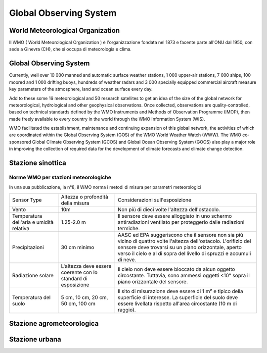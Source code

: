 Global Observing System
=======================

World Meteorological Organization
---------------------------------

Il WMO ( World Meteorological Organization ) è l'organizzazione
fondata nel 1873 e facente parte all'ONU dal 1950, con sede a Ginevra
(CH), che si occupa di meteorologia e clima.

.. image:: WMO.png
	   :width: 30%

Global Observing System
-----------------------

Currently, well over 10 000 manned and automatic surface weather
stations, 1 000 upper-air stations, 7 000 ships, 100 moored and 1 000
drifting buoys, hundreds of weather radars and 3 000 specially
equipped commercial aircraft measure key parameters of the atmosphere,
land and ocean surface every day.

.. image:: global_observing_system.jpg

Add to these some 16 meteorological and 50 research satellites to get
an idea of the size of the global network for meteorological,
hydrological and other geophysical observations. Once collected,
observations are quality-controlled, based on technical standards
defined by the WMO Instruments and Methods of Observation Programme
(IMOP), then made freely available to every country in the world
through the WMO Information System (WIS).

.. image:: GOS.jpg

WMO facilitated the establishment, maintenance and continuing
expansion of this global network, the activities of which are
coordinated within the Global Observing System (GOS) of the WMO World
Weather Watch (WWW). The WMO co-sponsored Global Climate Observing
System (GCOS) and Global Ocean Observing System (GOOS) also play a
major role in improving the collection of required data for the
development of climate forecasts and climate change detection.

.. image:: space.jpg

.. image:: synop_ship_metar.png
.. image:: radiosonde.png
.. image:: aircraft.png
.. image:: geostationary.png
.. image:: microwave.png

Stazione sinottica
------------------

.. image:: stazione.jpg

Norme WMO per stazioni meteorologiche
.....................................

In una sua pubblicazione, la n°8, il WMO norma i metodi di misura per
parametri meteorologici


+--------------------------------------------+--------------------------------------+-----------------------------------------------------------------------------+
| Sensor Type                                | Altezza o profondità della misura    | Considerazioni sull'esposizione                                             |    
+--------------------------------------------+--------------------------------------+-----------------------------------------------------------------------------+
| Vento                                      | 10m                                  | Non più di dieci volte l'altezza dell'ostacolo.                             |
+--------------------------------------------+--------------------------------------+-----------------------------------------------------------------------------+
| Temperatura dell'aria e umidità relativa   | 1.25-2.0 m                           | Il sensore deve essere alloggiato in uno schermo antiradiazioni ventilato   |
|                                            |                                      | per proteggerlo dalle radiazioni termiche.                                  |
+--------------------------------------------+--------------------------------------+-----------------------------------------------------------------------------+
| Precipitazioni                             | 30 cm minimo                         | AASC ed EPA suggeriscono che il sensore non sia più vicino di quattro volte |
|                                            |                                      | l'altezza dell'ostacolo. L'orifizio del sensore deve trovarsi su un piano   |
|                                            |                                      | orizzontale, aperto verso il cielo e al di sopra del livello di spruzzi e   |
|                                            |                                      | accumuli di neve.                                                           |
+--------------------------------------------+--------------------------------------+-----------------------------------------------------------------------------+
| Radiazione solare                          | L'altezza deve essere coerente con   | Il cielo non deve essere bloccato da alcun oggetto circostante. Tuttavia,   |
|                                            | lo standard di esposizione           | sono ammessi oggetti <10° sopra il piano orizzontale del sensore.           |
+--------------------------------------------+--------------------------------------+-----------------------------------------------------------------------------+
| Temperatura del suolo                      | 5 cm, 10 cm, 20 cm, 50 cm, 100 cm    | Il sito di misurazione deve essere di 1 m² e tipico della superficie di     |
|                                            |                                      | interesse. La superficie del suolo deve essere livellata rispetto all'area  |
|                                            |                                      | circostante (10 m di raggio).                                               |
+--------------------------------------------+--------------------------------------+-----------------------------------------------------------------------------+


.. image:: carta_sinottica.gif

.. image:: carta_sinottica_2.gif

.. image:: simboli.gif
	   :width: 50%

Stazione agrometeorologica
--------------------------

.. image:: agrometeo.jpg


Stazione urbana
---------------

.. image:: urbana.jpg

	   
